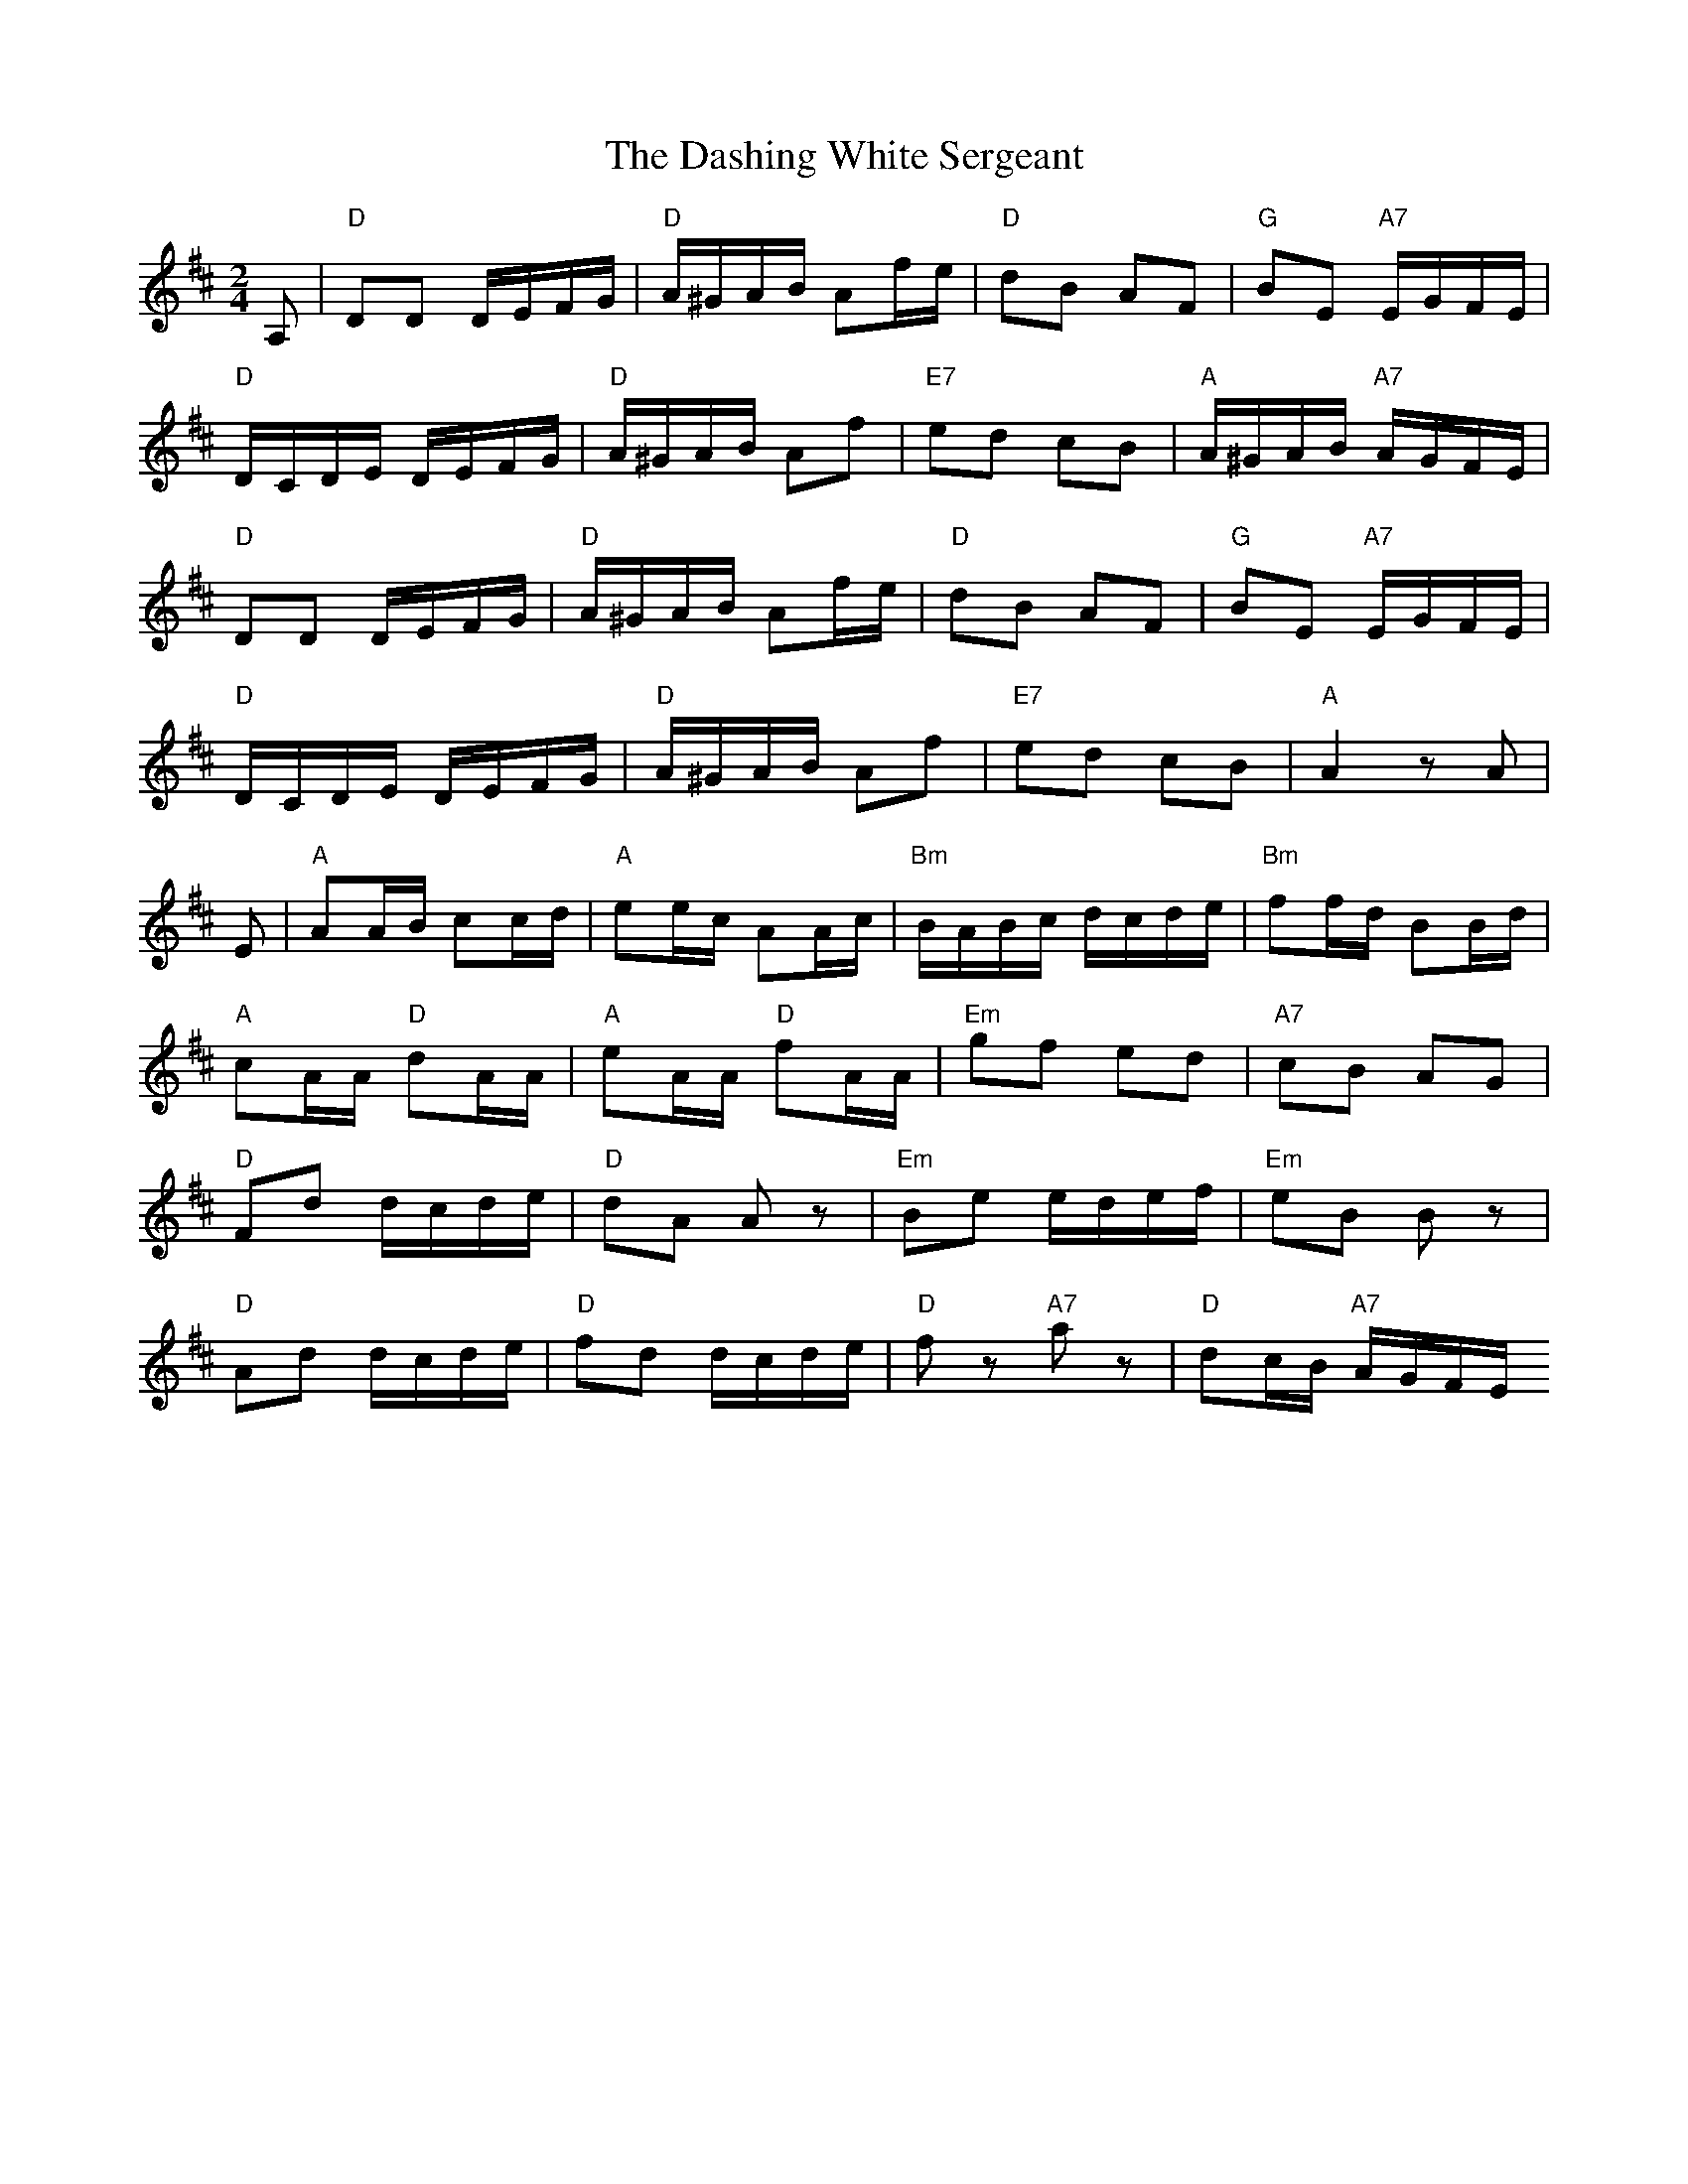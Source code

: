 X:1
T:The Dashing White Sergeant
M:2/4
L:1/16
K:D
A,2|"D" D2D2 DEFG|"D" A^GAB A2fe|"D" d2B2 A2F2|"G" B2E2 "A7" EGFE|
"D" DCDE DEFG|"D" A^GAB A2f2|"E7" e2d2 c2B2|"A" A^GAB "A7" AGFE|
"D" D2D2 DEFG|"D" A^GAB A2fe|"D" d2B2 A2F2|"G" B2E2 "A7" EGFE|
"D" DCDE DEFG|"D" A^GAB A2f2|"E7" e2d2 c2B2|"A" A4z2A2|
E2|"A" A2AB c2cd|"A" e2ec A2Ac|"Bm" BABc dcde|"Bm" f2fd B2Bd|
"A" c2AA "D" d2AA|"A" e2AA "D" f2AA|"Em" g2f2 e2d2|"A7" c2B2 A2G2|
"D" F2d2 dcde|"D" d2A2 A2 z2|"Em" B2e2 edef|"Em" e2B2 B2 z2|
"D" A2d2 dcde|"D" f2d2 dcde|"D" f2 z2 "A7" a2 z2|"D" d2cB "A7" AGFE

